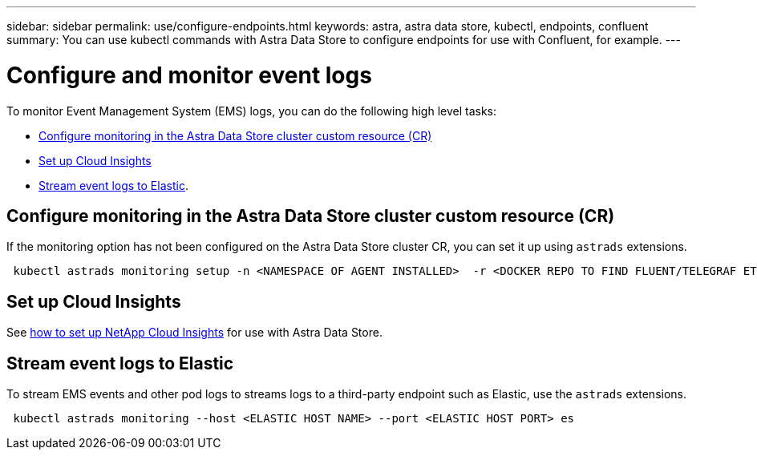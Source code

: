---
sidebar: sidebar
permalink: use/configure-endpoints.html
keywords: astra, astra data store, kubectl, endpoints, confluent
summary: You can use kubectl commands with Astra Data Store to configure endpoints for use with Confluent, for example.
---

= Configure and monitor event logs
:hardbreaks:
:icons: font
:imagesdir: ../media/get-started/


To monitor Event Management System (EMS) logs, you can do the following high level tasks:

* <<Configure monitoring in the Astra Data Store cluster custom resource (CR)>>
* <<Set up Cloud Insights>>
* <<Stream event logs to Elastic>>.

== Configure monitoring in the Astra Data Store cluster custom resource (CR)

If the monitoring option has not been configured on the Astra Data Store cluster CR, you can set it up using `astrads` extensions.

----
 kubectl astrads monitoring setup -n <NAMESPACE OF AGENT INSTALLED>  -r <DOCKER REPO TO FIND FLUENT/TELEGRAF ETC IMAGES>
----



== Set up Cloud Insights

See link:../use/monitor-with-cloud-insights.html[how to set up NetApp Cloud Insights] for use with Astra Data Store.



== Stream event logs to Elastic
To stream EMS events and other pod logs to streams logs to a third-party endpoint such as Elastic, use the `astrads` extensions.


----
 kubectl astrads monitoring --host <ELASTIC HOST NAME> --port <ELASTIC HOST PORT> es
----
